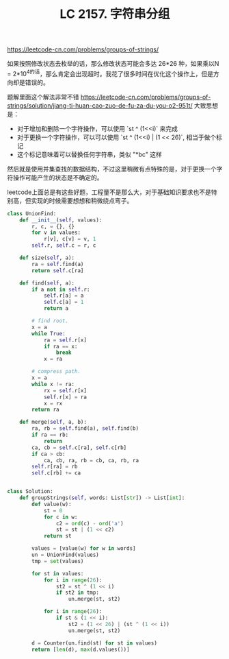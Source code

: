 #+title: LC 2157. 字符串分组

https://leetcode-cn.com/problems/groups-of-strings/

如果按照修改状态去枚举的话，那么修改状态可能会多达 26*26 种，如果乘以N = 2*10^4的话，那么肯定会出现超时。我花了很多时间在优化这个操作上，但是方向却是错误的。

题解里面这个解法非常不错 https://leetcode-cn.com/problems/groups-of-strings/solution/jiang-ti-huan-cao-zuo-de-fu-za-du-you-o2-951t/ 大致思想是：
- 对于增加和删除一个字符操作，可以使用 `st ^ (1<<i)` 来完成
- 对于更换一个字符操作，可以可以使用 `st ^ (1<<i) | (1 << 26)`, 相当于做个标记
- 这个标记意味着可以替换任何字符串，类似 "*bc" 这样

然后就是使用并集查找的数据结构，不过这里稍微有点特殊的是，对于更换一个字符操作可能产生的状态是不确定的。

leetcode上面总是有这些好题，工程量不是那么大，对于基础知识要求也不是特别高，但实现的时候需要想想和稍微绕点弯子。

#+BEGIN_SRC python
class UnionFind:
    def __init__(self, values):
        r, c, = {}, {}
        for v in values:
            r[v], c[v] = v, 1
        self.r, self.c = r, c

    def size(self, a):
        ra = self.find(a)
        return self.c[ra]

    def find(self, a):
        if a not in self.r:
            self.r[a] = a
            self.c[a] = 1
            return a

        # find root.
        x = a
        while True:
            ra = self.r[x]
            if ra == x:
                break
            x = ra

        # compress path.
        x = a
        while x != ra:
            rx = self.r[x]
            self.r[x] = ra
            x = rx
        return ra

    def merge(self, a, b):
        ra, rb = self.find(a), self.find(b)
        if ra == rb:
            return
        ca, cb = self.c[ra], self.c[rb]
        if ca > cb:
            ca, cb, ra, rb = cb, ca, rb, ra
        self.r[ra] = rb
        self.c[rb] += ca


class Solution:
    def groupStrings(self, words: List[str]) -> List[int]:
        def value(w):
            st = 0
            for c in w:
                c2 = ord(c) - ord('a')
                st = st | (1 << c2)
            return st

        values = [value(w) for w in words]
        un = UnionFind(values)
        tmp = set(values)

        for st in values:
            for i in range(26):
                st2 = st ^ (1 << i)
                if st2 in tmp:
                    un.merge(st, st2)

            for i in range(26):
                if st & (1 << i):
                    st2 = (1 << 26) | (st ^ (1 << i))
                    un.merge(st, st2)

        d = Counter(un.find(st) for st in values)
        return [len(d), max(d.values())]
#+END_SRC